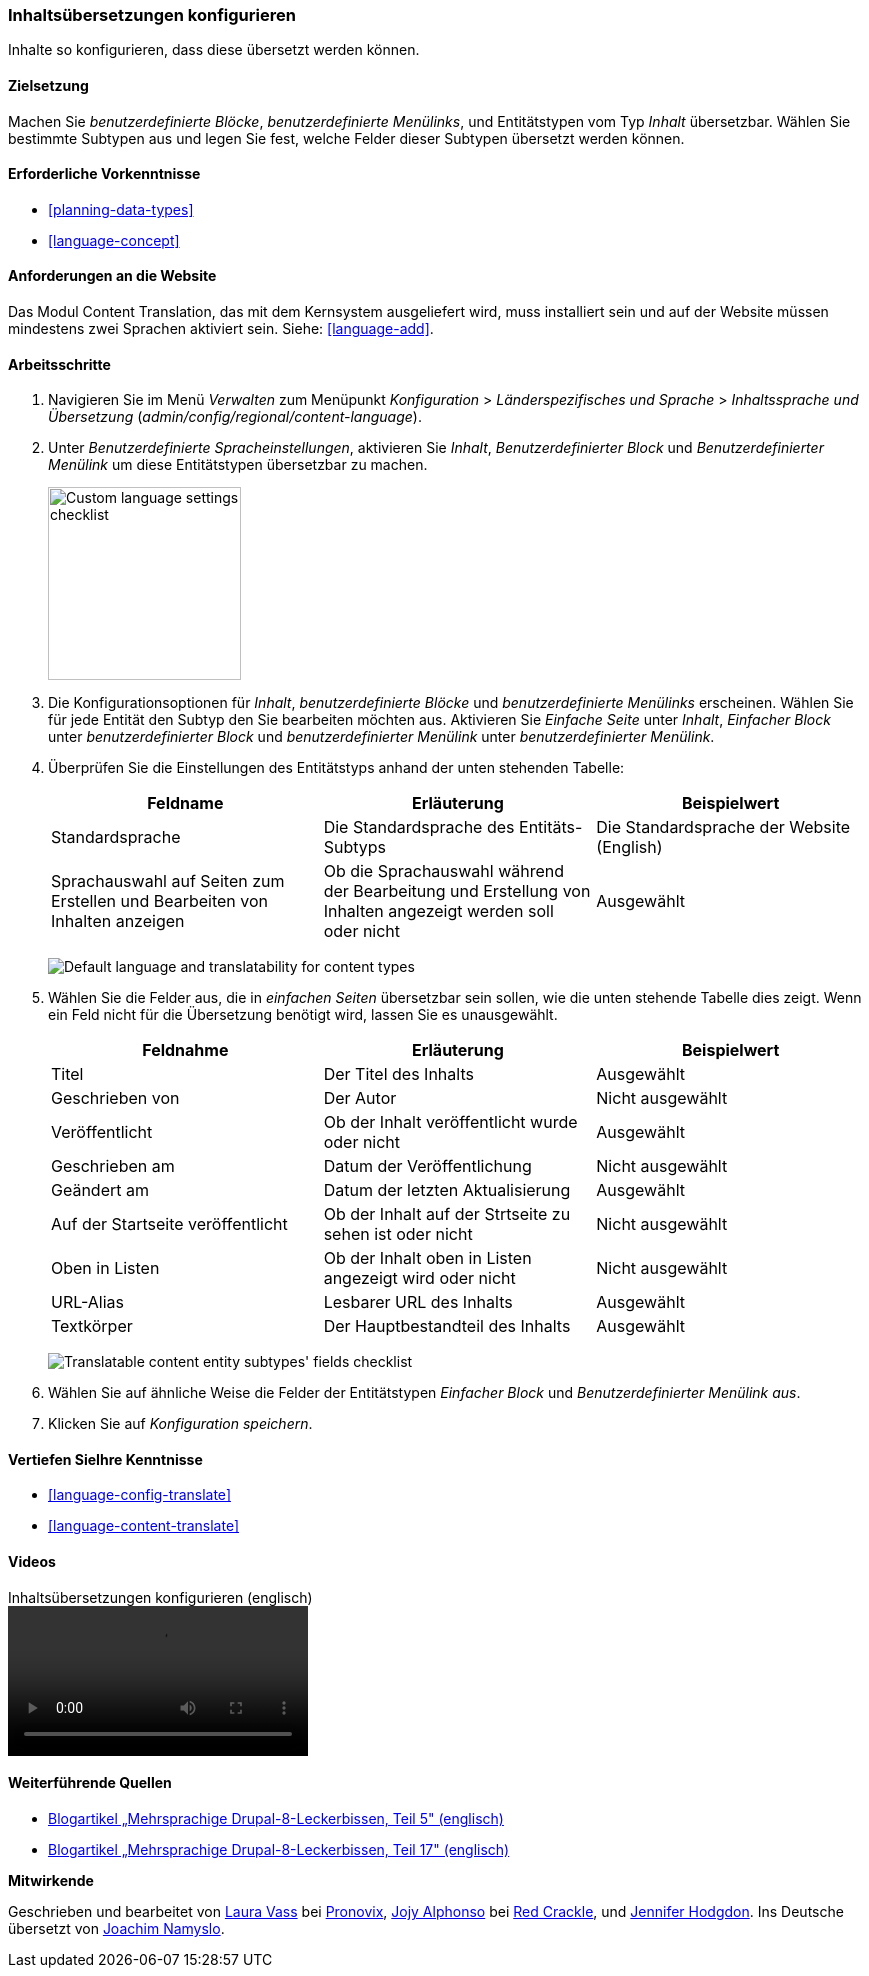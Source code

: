 [[language-content-config]]

=== Inhaltsübersetzungen konfigurieren

[role="summary"]
Inhalte so konfigurieren, dass diese übersetzt werden können.

(((Content,translation)))
(((Configuring,content translation)))

==== Zielsetzung

Machen Sie _benutzerdefinierte Blöcke_, _benutzerdefinierte Menülinks_, und
Entitätstypen vom Typ _Inhalt_
übersetzbar. Wählen Sie bestimmte Subtypen aus und legen Sie fest, welche Felder
dieser Subtypen übersetzt werden können.

==== Erforderliche Vorkenntnisse

* <<planning-data-types>>
* <<language-concept>>

==== Anforderungen an die Website

Das Modul Content Translation, das mit dem Kernsystem ausgeliefert wird, muss
installiert sein und auf der Website müssen mindestens zwei Sprachen aktiviert
sein. Siehe: <<language-add>>.

==== Arbeitsschritte

. Navigieren Sie im Menü _Verwalten_ zum Menüpunkt _Konfiguration_ > _Länderspezifisches und Sprache_ > _Inhaltssprache und Übersetzung_
(_admin/config/regional/content-language_).

. Unter _Benutzerdefinierte Spracheinstellungen_, aktivieren Sie _Inhalt_,
_Benutzerdefinierter Block_ und _Benutzerdefinierter Menülink_ um diese Entitätstypen übersetzbar zu machen.
+
--
// Top section of Content language settings page
// (admin/config/regional/content-language).
image:images/language-content-config_custom.png["Custom language settings checklist",width="193px"]
--

. Die Konfigurationsoptionen für _Inhalt_, _benutzerdefinierte Blöcke_ und
_benutzerdefinierte Menülinks_ erscheinen. Wählen Sie für jede Entität den Subtyp
den Sie bearbeiten möchten aus. Aktivieren Sie _Einfache Seite_ unter _Inhalt_, _Einfacher Block_ unter _benutzerdefinierter Block_ und
_benutzerdefinierter Menülink_ unter _benutzerdefinierter Menülink_.

. Überprüfen Sie die Einstellungen des Entitätstyps anhand der unten stehenden Tabelle:
+
[width="100%",frame="topbot",options="header"]
|================================
|Feldname | Erläuterung | Beispielwert
| Standardsprache | Die Standardsprache des Entitäts-Subtyps | Die Standardsprache der Website (English)
| Sprachauswahl auf Seiten zum Erstellen und Bearbeiten von Inhalten anzeigen |Ob die Sprachauswahl während der Bearbeitung und  Erstellung von Inhalten angezeigt werden soll oder nicht | Ausgewählt
|================================
+
--
// Main settings area for Custom Block translations.
image:images/language-content-config_content.png["Default language and translatability for content types"]
--

. Wählen Sie die Felder aus, die in _einfachen Seiten_ übersetzbar sein sollen,
wie die unten stehende Tabelle dies zeigt. Wenn ein Feld nicht für die Übersetzung benötigt wird, lassen Sie es unausgewählt.
+
[width="100%",frame="topbot",options="header"]
|================================
|Feldnahme | Erläuterung | Beispielwert
|Titel	| Der Titel des Inhalts | Ausgewählt
| Geschrieben von | Der Autor | Nicht ausgewählt
| Veröffentlicht | Ob der Inhalt veröffentlicht wurde oder nicht | Ausgewählt
| Geschrieben am | Datum der Veröffentlichung | Nicht ausgewählt
| Geändert am | Datum der letzten Aktualisierung | Ausgewählt
| Auf der Startseite veröffentlicht | Ob der Inhalt auf der Strtseite zu sehen ist oder nicht | Nicht ausgewählt
| Oben in Listen | Ob der Inhalt oben in Listen angezeigt wird oder nicht | Nicht ausgewählt
| URL-Alias | Lesbarer URL des Inhalts | Ausgewählt
| Textkörper | Der Hauptbestandteil des Inhalts | Ausgewählt
|================================
+
--
// Field settings area for Basic page translations.
image:images/language-content-config_basic_page.png["Translatable content entity subtypes' fields checklist"]
--

. Wählen Sie auf ähnliche Weise die Felder der Entitätstypen
_Einfacher Block_ und _Benutzerdefinierter Menülink aus_.

. Klicken Sie auf _Konfiguration speichern_.

==== Vertiefen SieIhre Kenntnisse

* <<language-config-translate>>
* <<language-content-translate>>

//==== Verwandte Konzepte

==== Videos

// Video from Drupalize.Me.
video::https://www.youtube-nocookie.com/embed/b_w904_pcTY[title="Inhaltsübersetzungen konfigurieren (englisch)"]

==== Weiterführende Quellen

* http://hojtsy.hu/blog/2013-jun-21/drupal-8-multilingual-tidbits-5-almost-limitless-language-assignment[Blogartikel „Mehrsprachige Drupal-8-Leckerbissen, Teil 5" (englisch)]

* http://hojtsy.hu/blog/2015-jan-27/drupal-8-multilingual-tidbits-17-content-translation-basics[Blogartikel „Mehrsprachige Drupal-8-Leckerbissen, Teil 17" (englisch)]


*Mitwirkende*

Geschrieben und bearbeitet von https://www.drupal.org/u/lolk[Laura Vass] bei
https://pronovix.com/[Pronovix],
https://www.drupal.org/u/jojyja[Jojy Alphonso] bei
http://redcrackle.com[Red Crackle],
und https://www.drupal.org/u/jhodgdon[Jennifer Hodgdon].
Ins Deutsche übersetzt von https://www.drupal.org/u/Joachim-Namyslo[Joachim Namyslo].
